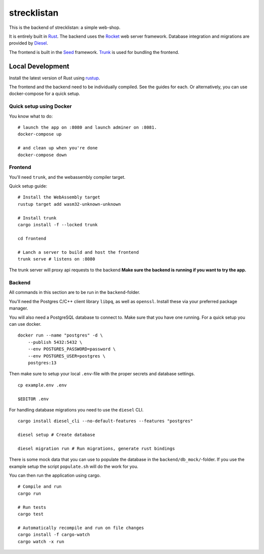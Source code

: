 strecklistan
============

This is the backend of strecklistan: a simple web-shop.

It is entirely built in Rust_. The backend uses the Rocket_
web server framework. Database integration and migrations
are provided by Diesel_.

The frontend is built in the Seed_ framework.
Trunk_ is used for bundling the frontend.

.. _Rust:   https://www.rust-lang.org/
.. _Rocket: https://rocket.rs/
.. _Diesel: https://diesel.rs/
.. _Seed:   https://seed-rs.org/
.. _Trunk:  https://trunkrs.dev/


Local Development
-----------------

Install the latest version of Rust using rustup_.

.. _rustup: https://rustup.rs/

The frontend and the backend need to be individually compiled. See
the guides for each. Or alternatively, you can use docker-compose
for a quick setup.

Quick setup using Docker
^^^^^^^^^^^^^^^^^^^^^^^^

You know what to do: ::

    # launch the app on :8080 and launch adminer on :8081.
    docker-compose up

    # and clean up when you're done
    docker-compose down


Frontend
^^^^^^^^

You'll need ``trunk``, and the webassembly compiler target.

Quick setup guide: ::

    # Install the WebAssembly target
    rustup target add wasm32-unknown-unknown

    # Install trunk
    cargo install -f --locked trunk

    cd frontend

    # Lanch a server to build and host the frontend
    trunk serve # listens on :8080

The trunk server will proxy api requests to the backend
**Make sure the backend is running if you want to try the app.**


Backend
^^^^^^^

All commands in this section are to be run in the ``backend``-folder.

You'll need the Postgres C/C++ client library ``libpq``, as well as
``openssl``. Install these via your preferred package manager.

You will also need a PostgreSQL database to connect to. Make sure
that you have one running. For a quick setup you can use docker. ::

    docker run --name "postgres" -d \
        --publish 5432:5432 \
        --env POSTGRES_PASSWORD=password \
        --env POSTGRES_USER=postgres \
        postgres:13

Then make sure to setup your local ``.env``-file with the proper
secrets and database settings. ::

    cp example.env .env

    $EDITOR .env

For handling database migrations you need to use the ``diesel`` CLI. ::

    cargo install diesel_cli --no-default-features --features "postgres"

    diesel setup # Create database

    diesel migration run # Run migrations, generate rust bindings

There is some mock data that you can use to populate the database
in the ``backend/db_mock/``-folder. If you use the example setup
the script ``populate.sh`` will do the work for you.

You can then run the application using cargo. ::

    # Compile and run
    cargo run

    # Run tests
    cargo test

    # Automatically recompile and run on file changes
    cargo install -f cargo-watch
    cargo watch -x run

